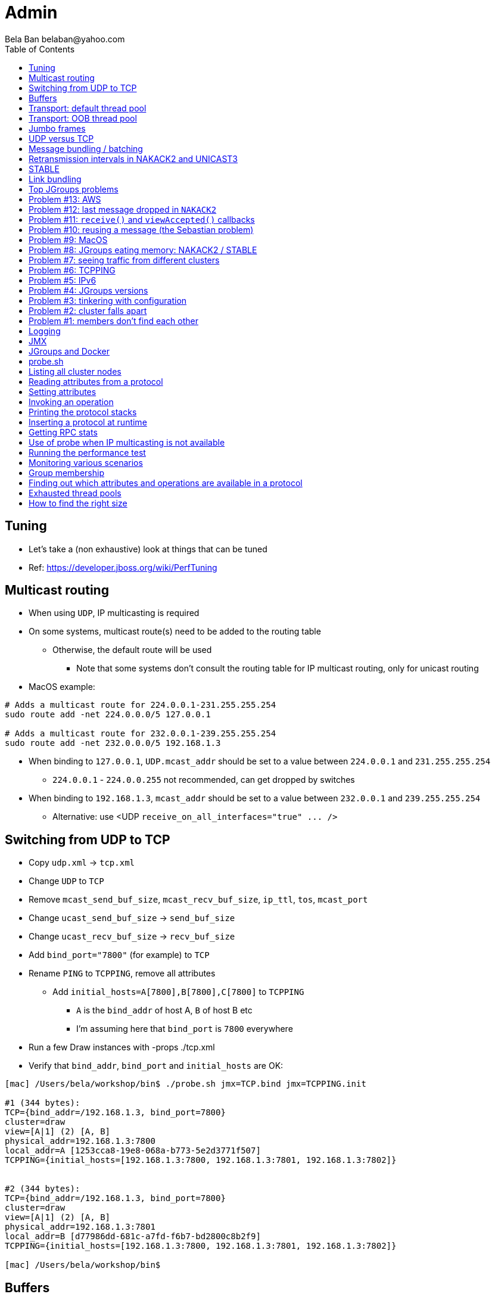
Admin
=====
:author: Bela Ban belaban@yahoo.com
:backend: deckjs
:deckjs_transition: fade
:navigation:
:deckjs_theme: web-2.0
:goto:
:menu:
:toc:
:status:



Tuning
------
* Let's take a (non exhaustive) look at things that can be tuned
* Ref: https://developer.jboss.org/wiki/PerfTuning



Multicast routing
-----------------
* When using `UDP`, IP multicasting is required
* On some systems, multicast route(s) need to be added to the routing table
** Otherwise, the default route will be used
*** Note that some systems don't consult the routing table for IP multicast routing, only for unicast routing
* MacOS example:
----
# Adds a multicast route for 224.0.0.1-231.255.255.254
sudo route add -net 224.0.0.0/5 127.0.0.1

# Adds a multicast route for 232.0.0.1-239.255.255.254
sudo route add -net 232.0.0.0/5 192.168.1.3
----
** When binding to `127.0.0.1`, `UDP.mcast_addr` should be set to a value between `224.0.0.1` and `231.255.255.254`
*** `224.0.0.1` - `224.0.0.255` not recommended, can get dropped by switches
** When binding to `192.168.1.3`, `mcast_addr` should be set to a value between `232.0.0.1` and `239.255.255.254`
* Alternative: use <UDP `receive_on_all_interfaces="true" ... />`



Switching from UDP to TCP
-------------------------
* Copy `udp.xml` -> `tcp.xml`
* Change `UDP` to `TCP`
* Remove `mcast_send_buf_size`, `mcast_recv_buf_size`, `ip_ttl`, `tos`, `mcast_port`
* Change `ucast_send_buf_size` -> `send_buf_size`
* Change `ucast_recv_buf_size` -> `recv_buf_size`
* Add `bind_port="7800"` (for example) to `TCP`
* Rename `PING` to `TCPPING`, remove all attributes
** Add `initial_hosts=A[7800],B[7800],C[7800]` to `TCPPING`
*** `A` is the `bind_addr` of host A, `B` of host B etc
*** I'm assuming here that `bind_port` is `7800` everywhere
* Run a few Draw instances with -props ./tcp.xml
* Verify that `bind_addr`, `bind_port` and `initial_hosts` are OK:
----
[mac] /Users/bela/workshop/bin$ ./probe.sh jmx=TCP.bind jmx=TCPPING.init

#1 (344 bytes):
TCP={bind_addr=/192.168.1.3, bind_port=7800}
cluster=draw
view=[A|1] (2) [A, B]
physical_addr=192.168.1.3:7800
local_addr=A [1253cca8-19e8-068a-b773-5e2d3771f507]
TCPPING={initial_hosts=[192.168.1.3:7800, 192.168.1.3:7801, 192.168.1.3:7802]}


#2 (344 bytes):
TCP={bind_addr=/192.168.1.3, bind_port=7800}
cluster=draw
view=[A|1] (2) [A, B]
physical_addr=192.168.1.3:7801
local_addr=B [d77986dd-681c-a7fd-f6b7-bd2800c8b2f9]
TCPPING={initial_hosts=[192.168.1.3:7800, 192.168.1.3:7801, 192.168.1.3:7802]}

[mac] /Users/bela/workshop/bin$
----




Buffers
-------
* _Right size_ buffers
** Too small: packet drops, too big: wasted resources
** Bandwidth-delay product only works for point-to-point (TCP)
*** In the worst case, we need to multiply this by the number of senders (oversimplification)
**** Max traffic we can receive is `min(current_senders * rate, link_bandwidth)`
* Transport buffers:
** `UDP`: `mcast_send_buf_size`, `mcast_recv_buf_size`, `ucast_send_buf_size`, `ucast_recv_buf_size`
*** Linux: these buffer cannot be bigger than `net.core.rmem_max` (recv) or `net.core.wmem_max` (send)
** `TCP`: `send_buf_size`, `recv_buf_size`
* NIC input buffers: `/sbin/ifconfig txqueuelen 5000` (Linux)


////
Flow control
------------
* Multicast flow control: `MFC`, unicast flow control: `UFC`
* `UFC` not needed when the transport is `TCP`
* The more credits (`max_credits`) a sender has, the more data it can send until it blocks
* A higher `min_threshold` value leads to quicker credit replenishments by the receivers back to the senders
* However: if `max_credits` and `min_threshold` are too large, then the purpose of flow control is defeated
** Receivers might still run out of memory as they're getting more messages than they can handle
* Suggestion: test with load that's slightly higher than expected load, watch memory use over time
////

////
Transport resources
-------------------
* Thread pool buffers (regular, OOB, incoming, timer), queues
* All 4 thread pool use j.u.c.ThreadPoolExecutor with its semantics
** Create min threads, then fill queue (if enabled), then create up to max threads, then reject
* Hands off the internal pool (used by JGroups only) !
* Timer pool should not be changed either, unless we expect a lot of timer tasks, or long running tasks
* This leaves us with the default and OOB pools
////

Transport: default thread pool
------------------------------
* For regular (sender-FIFO) messages
* (Conceptual) queues are created for each sender
* Only 1 thread processes a queue, delivering _1 message at a time_
* The other messages for the same sender consume threads only to add the messages to the queue, then the thread is
  put back into the pool
* Recommendations for peak (receiving messages from N senders concurrently):
** Set min-threads to N
** Set max-threads to N+2 (2 spare threads)
** Enable a queue to catch traffic peaks


Transport: OOB thread pool
--------------------------
* For OOB messages (no defined delivery order)
* Each thread takes a message (or message batch) and passes it up to the application
* Many messages from the same sender can be processed concurrently
* Recommendations:
** Disable the thread pool queue
** Set min-threads to a small number (more threads will be created if needed)
** Set max-threads to the max number of OOB messages expected to be received concurrently
*** This number can be high because we won't reach it unless we have many concurrent messages
**** The thread idle time will reduce the active thread size after a while if not all threads > min-threads are used
* Thread stack size: uses memory, make sure to size this as well


////
Ethernet flow control 802.3x
----------------------------
* Good for `UDP`, bad for `TCP`
* Enable: `/sbin/ethtool -A eth0 tx on rx on` (Linux)
* Enable in switch as well
* Ref: https://developer.jboss.org/wiki/PerfTuning


Interrupt coalescing
--------------------
* Collects multiple interrupts and handles them together
* Less 'context switching'
* Slightly worse latency
* Example: `/usr/sbin/ethtool -C eth0 rx-usecs 75`
////


Jumbo frames
------------
* Increases the size of a datagram packet's MTU, e.g. from 1500 to 8000
* If we send large messages, fewer datagrams need to be sent
** 60'000 byte message: 40 packets with mtu=1500, 8 with mtu=8000
** `UDP`: if 1 datagram packet of a message is lost, we need to retransmit all IP packets
*** Smaller chance of dropping 1 out of 8 packets than 1 out of 40
* Excellent for high throughput
* Needs to be enabled on all hosts and the switch(es)


UDP versus TCP
--------------
* `UDP` sends 1 multicast packet to the switch, which copies it to all ports with subscribers for the multicast group
** Cost to send a group message to all cluster members: 1
* `TCP` sends the message to each member separately
** Cost: N-1 (where N is the cluster size)
** If `N-1 * message size` is larger than the link's bandwidth, this is a bottleneck
* TCP generates more traffic for group messages
* UDP more scalable in large clusters



Message bundling / batching
---------------------------
* JGroups by default queues smaller messages on the sender until a size threshold has been exceeded, or no more
  messages are available
----
loop
    while(queue not full and more msgs available)
        queue next message
    send message batch
endloop
----
* Sends a single message immediately (low latency)
* Sends many messages in the time it takes to add them to the queue and exceed the size threshold
* Queued messages are then sent as one big message
* Advantage: payload-to-header ratio is better, less overhead per message
* Batching can be bypassed by marking a message as `DONT_BUNDLE` and `OOB`
** Only recommended for selected (few) messages


Retransmission intervals in NAKACK2 and UNICAST3
------------------------------------------------
* Attribute `xmit_interval` defines the interval at which we're checking for missing messages and ask the sender
  for retransmission (NAKACK2,UNICAST3), or resend messages for which we haven't yet received an ack (UNICAST3)
* A small interval might lead to multiple redundant retransmission requests/responses
** This increases traffic and might compound the problem -> even more dropped packets due to buffer overflow
* If the interval is too high, retransmission may not be able to retransmit all missing messages (see next topic) in one go


////
Maximum size of retransmission requests
---------------------------------------
* In `NAKACK2` and `UNICAST3`, if too many messages are missing, a retransmit request message may become too big
* Only applicable to `UDP`
* Both protocols therefore only request for retransmission of the oldest N messages, such that the size of the retransmit
  request doesn't exceed the max datagram packet size
* The max size of a retransmit request can be configured: `max_xmit_req_size`
////


STABLE
------
* Purges messages seen by everyone in `NAKACK2`
* Low stable interval -> quick purging but more traffic
* High stable interval -> less traffic but memory accumulation
* Find the optimal tradeoff based on traffic pattern
* STABLE rounds can also be triggered manually / programmatically (`STABLE.gc()`)



Link bundling
--------------
* Logical network interface, but consisting of multiple physical NICs
* Each physical NIC might use a different network -> multiplies bandwidth
* Example: IP bonding (Linux)




Top JGroups problems
--------------------
* From
** Mailing lists
** Support cases
** Consulting
** Interaction with customers
** Bug reports





Problem #13: AWS
----------------
* Large packets sizes in EC2 are dropped
** The problem was that large packets using the default stack configuration for `FRAG2` (60k) were sometimes being dropped
   between some hosts.
** The cluster would work fine until a large amount of data was sent between some pairs of servers.
** Amazon support: this is an update for case 85983221. We are currently limited to packet sizes of 32k and below on Amazon
   EC2 and can confirm the issues you are facing for larger packet sizes. We are investigating a solution
   to this limitation. Please let us know if you can keep your packet sizes below this level, or if this
   is severe problem blocking your ability to operate.
* Solution: use `FRAG2` sizes of <= 32k if you are running in `UDP` mode under EC2.


Problem #12: last message dropped in `NAKACK2`
---------------------------------------------
* Last message dropped issue
* Solution: use `RSVP` to ack a batch of work, or set `resend_last_seqno` in `NAKACK2`




Problem #11: `receive()` and `viewAccepted()` callbacks
------------------------------------------------------
* Invoking blocking RPCs or doing something long or blocking in these callbacks
* Because JGroups calls these callbacks on a thread from the incoming thread pool, all messages behind this one are stuck
  until the callback returns
* Solution: use a separate thread is some callback code needs to block, invoke a blocking RPC, or perform a long task


Problem #10: reusing a message (the Sebastian problem)
------------------------------------------------------
[source,java]
----
Message msg=new Message(null, "hello");
for(int i=0; i < 10; i++)
   channel.send(msg)
----
* Spot the problem ?


Problem #9: MacOS
-----------------
* Multicast routing on Mac OS: https://developer.jboss.org/wiki/MulticastRoutingOnMacOSX
* Solution: pick the correct `mcast_addr` in `UDP` based on the routing table and `bind_addr`



Problem #8: JGroups eating memory: NAKACK2 / STABLE
---------------------------------------------------
* Memory grows in `NAKACK`
* In most cases, this is caused by a slow member which hasn't yet been suspected and excluded (hinders progress)
* Symptom: one or more slow members prevent an agreement between all members on which messages have been seen and can
  be discarded -> memory accumulates
* Solution: remove / fix the slow or unresponsive members or decrease the failure detection timeout to exclude the member




Problem #7: seeing traffic from different clusters
--------------------------------------------------
* When using UDP, we get warnings that traffic from a different cluster was discarded
* This is caused by using the same `mcast_addr` and `mcast_port` in `UDP` in different clusters
* Solution: use different values for either or both attributes in `UDP` for each separate cluster




Problem #6: TCPPING
-------------------
* TCPPING.initial_hosts doesn't list all cluster members
** If `initial_hosts=A` and we have `{A,B,C}`, then `A` leaves, no new members can join
** Solutions:
*** List all members
*** Use `send_cache_on_join` (`3.6.1` and higher)
*** use `MPING` (if IP multicasting is enabled)

* TCPPING not merging
** Same as above: if we have `initial_hosts=A`, but 2 partitions `{A,B,C}` and `{X,Y,Z}`, then `X` will be able to send a
  message to `A`, but `A` won't be able to respond (it doesn't have `X`'s address) -> no merge


* TCPPING.initial_hosts lists the wrong members
** All members need to be listed with the `bind_addr` they're bound to and the `bind_port` they use

* TCPPING is used but TCP doesn't set `bind_port`
** If `TCP.bind_port` is 0, a random port will be used and we cannot list it in `TCPPING.initial_hosts`



Problem #5: IPv6
----------------
* Running in IPv6 without a correctly configured IPv6 routing table
** By default, the JVM uses IPv6, but the routing table is not configured correctly, or the config uses IPv4
** Solution: look at IPv6 routing or force use of IPv4 (`-Djava.net.preferIPv4Stack=true`)

* Mixing IPv4 and IPv6
** This works with TCP as IPv4 addresses are mapped to IPv4-mapped IPv6 addresses, but this is (IMO) hard to set up correctly

* Wiki: https://developer.jboss.org/wiki/IPv6



Problem #4: JGroups versions
----------------------------
* An old JGroups version is used
** Symptom: a bug that was fixed a long time ago pops up
** Side effect: Bela gets very tired having to waste time on some bug that's already been fixed
** Solution: upgrade to the latest stable JGroups version

* Different JGroups version in the same cluster
** Running different JGroups versions on different nodes might lead to subtle issues, e.g. dropping messages due to
   deserialization issues.
** Solution: run the same version on all cluster nodes

* Old JGroups configuration
** Sometimes, people upgrade to a newer JGroups version, but forget to upgrade their config(s) as well.
** Solution: always use the config template from the JGroups version you upgrade to and apply your specific changes



Problem #3: tinkering with configuration
----------------------------------------
* (The "I'm smarter than Bela" problem)

* Custom configuration files
** A configuration should never be built from the ground up; instead, copy `udp.xml` or `tcp.xml` from the JGroups JAR
   and modify it

* Removing \'unneeded' protocols
** Removing `UNICAST` because the transport is `TCP` (reliable): this won't work as `UNICAST` also performs ordering
** Symptoms: unicast messages can be unordered
** Removing `STABLE` causes OOMEs

* Putting protocols in the wrong place
** A configuration needs to be defined in a certain order; placing protocols in the wrong place almost always causes subtle issues



Problem #2: cluster falls apart
-------------------------------
* Low timeout in `FD` / `FD_ALL`
** GC, high network traffic or exhausted thread pools on the receivers can lead to missing heartbeats, causing members
   to be suspected.
** Symptoms: some members are suspected, excluded and later merged back
** Solution: use high timeouts in heartbeat based failure detection protocols and add `FD_SOCK` / `FD_HOST`

* IGMP Snooping
** Snooping (in the switch) listens on ports for IGMP joins and copies multicast packets for a groups to all joiners of
   that group.
** Buggy firmware code leads to that information getting dropped and multicast packets getting dropped until the
   information has been refreshed.
** Symptoms: multicast groups falls apart every N minutes
** Solution: upgrade switch firmware

* Faulty network card
** Sometimes a faulty NIC randomly drops packets, or drops sent packets but accepts received packets



Problem #1: members don't find each other
-----------------------------------------
* Binding to the loopback interface
** Setting `bind_addr` (in the transport) or system property `jgroups.bind_addr`
   to `127.0.0.1` works when members are running on the same host, but doesn't work across hosts

* Binding to the wrong network interface
** Binding to a VPN tunnel that's down, or `A` binding to `eth0` and `B` binding to `eth1` (different networks)

* Firewalls dropping packets
** Disable the firewall, to see if this helps (e.g. `sudo iptables -F` on Linux).
** If this is the issue, open ports for JGroups (`UDP.bind_port`, `FD_SOCK`, `STATE_SOCK`) and re-enable the firewall

* SELinux
** Restrictive vs. permissive

* Switch dropping packets
** Especially between VLANs. Check the switch configuration

* UDP: time-to-live loo low
** If `UDP` is used, increase the value of `ip_ttl`. See whether packets are received with wireshark / tcpdump




Logging
-------
* JGroups has no runtime dependencies on any logging framework (j.u.l. is used by default)
* At startup, JGroups looks for log4j2, j.u.l. (in this order)
** To force use of JDK logging, even if the log4j2 JARs are present, `-Djgroups.use.jdk_logger=true` can be used
* Custom loggers can be used instead of the ones supported by default. To do this, interface
`CustomLogFactory` has to be implemented:

[source,java]
----
public interface CustomLogFactory {
    Log getLog(Class clazz);
    Log getLog(String category);
}
----

* The implementation needs to return an implementation of `org.jgroups.logging.Log`.
* To force using the custom log implementation, the fully qualified classname of the custom log
  factory has to be provided with `-Djgroups.logging.log_factory_class=com.foo.MyCustomLogger`.
* Ref: http://www.jgroups.org/manual/index.html#Logging


JMX
---
* JGroups exposes attributes and operations of the channel and all protocols via JMX
* Has to be enabled with `-Dcom.sun.management.jmxremote` (or others, ie. remote JMX host:port etc)
* To expose a channel and its attributes via JMX:

[source,java]
----
public static void registerChannel(JChannel channel,String name) {
    JmxConfigurator.registerChannel(channel,
                                    Util.getMBeanServer(),
                                    (name != null? name : "jgroups"),
                                    channel.getClusterName(),
                                    true);
}

// Util.registerChannel((JChannel)channel, channel.getClusterName());

public static void unregisterChannel(Channe channel) {
    JmxConfigurator.unregisterChannel((JChannel)channel,
                                      Util.getMBeanServer(),
                                      channel.getClusterName(());
}
----
* Let's try this out with our ChatDemo




JGroups and Docker
------------------
* https://github.com/belaban/jgroups-docker





probe.sh
--------
* Probe is a simple program which sends IP multicasts to a given multicast group and port and prints all responses
* Functionality
** Read attributes
** Write attributes
** Invoke operations
** Insert new protocols, remove protocols
* Any application can implement a `ProbeHandler` and expose its attributes and operations
* Probe requests are simple strings that are parsed by cluster nodes
* Probe responses are strings, too
* To enable:

[source,xml]
----
<UDP enable_diagnostics="true"
     diagnostics_addr="xxx"
     diagnostics_port="xxx"
     ...
/>
----
* Let's run ChatDemo and explore the features of probe


Listing all cluster nodes
-------------------------

----
[mac] /Users/bela/workshop/bin$ ./probe.sh

-- sending probe on /224.0.75.75:7500

#1 (149 bytes):
local_addr=A [f91dce0b-a753-987d-9d18-a8e8d86950ee]
cluster=ChatCluster
view=[A|1] (2) [A, B]
physical_addr=127.0.0.1:52181
version=3.6.0.Final

#2 (149 bytes):
local_addr=B [9e413b1d-d2f7-eaac-cb67-8eb94b2ba352]
cluster=ChatCluster
view=[A|1] (2) [A, B]
physical_addr=127.0.0.1:58998
version=3.6.0.Final


2 responses (2 matches, 0 non matches)
[mac] /Users/bela/workshop/bin$
----


Reading attributes from a protocol
----------------------------------
* Reading the number of sent and received messages and bytes in `UDP`:

----
[mac] /Users/bela/workshop/bin$ ./probe.sh jmx=UDP.num_msgs,num_byt

#1 (246 bytes):
local_addr=A [f91dce0b-a753-987d-9d18-a8e8d86950ee]
cluster=ChatCluster
view=[A|1] (2) [A, B]
physical_addr=127.0.0.1:52181
jmx=UDP={num_msgs_received=36, num_msgs_sent=37, num_bytes_received=2325, num_bytes_sent=2470}

version=3.6.0.Final


#2 (246 bytes):
local_addr=B [9e413b1d-d2f7-eaac-cb67-8eb94b2ba352]
cluster=ChatCluster
view=[A|1] (2) [A, B]
physical_addr=127.0.0.1:58998
jmx=UDP={num_msgs_received=36, num_msgs_sent=36, num_bytes_received=2372, num_bytes_sent=2325}

version=3.6.0.Final

2 responses (2 matches, 0 non matches)
[mac] /Users/bela/workshop/bin$
----



Setting attributes
------------------
* Changing the log level of `NAKACK2` to `TRACE`:
----
./probe.sh jmx=NAKACK2.level=trace
----
* This allows an admin to change the log level temporarily, and reset it back to `WARN` later



Invoking an operation
---------------------
* Dump the retransmit tables in `NAKACK2`:

----
[mac] /Users/bela/workshop/bin$ ./probe.sh op=NAKACK2.printMessages

#1 (254 bytes):
local_addr=A [f91dce0b-a753-987d-9d18-a8e8d86950ee]
cluster=ChatCluster
view=[A|1] (2) [A, B]
physical_addr=127.0.0.1:52181
NAKACK2.printMessages=A:
B: [0 | 0 | 0] (0 elements, 0 missing)
A: [2 | 9 | 9] (0 elements, 0 missing)

#2 (254 bytes):
local_addr=B [9e413b1d-d2f7-eaac-cb67-8eb94b2ba352]
cluster=ChatCluster
view=[A|1] (2) [A, B]
physical_addr=127.0.0.1:58998
NAKACK2.printMessages=B:
B: [0 | 0 | 0] (0 elements, 0 missing)
A: [9 | 9 | 9] (0 elements, 0 missing)

[mac] /Users/bela/workshop/bin$
----


Printing the protocol stacks
----------------------------

----
[mac] /Users/bela/workshop/bin$ ./probe.sh print-protocols

#1 (140 bytes):
protocols=UDP
PING
MERGE3
FD_SOCK
FD_ALL
NAKACK2
UNICAST3
STABLE
GMS
UFC
MFC
FRAG2

#2 (140 bytes):
protocols=UDP
PING
MERGE3
FD_SOCK
FD_ALL
NAKACK2
UNICAST3
STABLE
GMS
UFC
MFC
FRAG2

[mac] /Users/bela/workshop/bin$
----


Inserting a protocol at runtime
-------------------------------
* Insert `PRINT_BYTES` above `UDP`:
----
./probe.sh insert-protocol=org.lab.protocols.PRINT_BYTES=above=UDP
----
* Remove `PRINT_BYTES`:
----
./probe.sh remove-protocol=PRINT_BYTES
----
* Works only for stateless protocols
* Use cases
** Temporary TRACE logging to see what's going on in a defective system, then disable TRACE again
** Insert a protocol that extracts relevant information about a cluster, stores this to a file and sends the file to
   support


Getting RPC stats
-----------------
* Use `probe.sh rpcs-enable-details` to turn on and `probe.sh rpcs-disable-details` to turn off
* `probe.sh rpcs rpcs-details` dumps stats on RPCs, e.g.
----
#1 (481 bytes):
local_addr=C [ip=127.0.0.1:55535, version=3.6.8-SNAPSHOT, cluster=uperf, 4 mbr(s)]
uperf: sync  multicast RPCs=0
uperf: async unicast   RPCs=0
uperf: async multicast RPCs=0
uperf: sync  anycast   RPCs=67480
uperf: async anycast   RPCs=0
uperf: sync  unicast   RPCs=189064
rpcs-details=
D: async: 0, sync: 130434, min/max/avg (ms): 0.13/924.88/2.613
A: async: 0, sync: 130243, min/max/avg (ms): 0.11/926.35/2.541
B: async: 0, sync: 63346, min/max/avg (ms): 0.14/73.94/2.221

#2 (547 bytes):
local_addr=A [ip=127.0.0.1:65387, version=3.6.8-SNAPSHOT, cluster=uperf, 4 mbr(s)]
uperf: sync  multicast RPCs=5
uperf: async unicast   RPCs=0
uperf: async multicast RPCs=0
uperf: sync  anycast   RPCs=67528
uperf: async anycast   RPCs=0
uperf: sync  unicast   RPCs=189200
rpcs-details=
<all>: async: 0, sync: 5, min/max/avg (ms): 2.11/9255.10/4917.072
C: async: 0, sync: 130387, min/max/avg (ms): 0.13/929.71/2.467
D: async: 0, sync: 63340, min/max/avg (ms): 0.13/63.74/2.469
B: async: 0, sync: 130529, min/max/avg (ms): 0.13/929.71/2.328
----


Use of probe when IP multicasting is not available
--------------------------------------------------
* `probe.sh -addr <address of any member> <diagnostics port (default: 7500)>`
** This asks any member for the addresses of _all members_ and then sends the probe request to all members in turn
* Note that any member can also be queried via simple datagram packets, e.g.:
----
[mac] /Users/bela/workshop/bin$ nc -u 192.168.1.3 7500
uuids
local_addr=A
uuids=2 elements:
B: ca335dc2-f30f-6e11-d13a-b029e3e9e2f1: 192.168.1.3:7801 (300 secs old)
A: 9dd407ae-577d-68b1-4f1e-6623279bb6ed: 192.168.1.3:7800 (31 secs old)

local_addr=A [9dd407ae-577d-68b1-4f1e-6623279bb6ed]
cluster=draw
view=[A|1] (2) [A, B]
physical_addr=192.168.1.3:7800
version=3.6.1.Final
^C
[mac] /Users/bela/workshop/bin$
----


Running the performance test
----------------------------
* We'll run just one test: `UPerf`
* This mimics the way Infinispan works and uses mostly unicast messages
* Every node starts 100 threads which mimic doing 20% puts and 80% gets (sync RPCs) on a distributed cache
* This will be used in the next sections for monitoring
* Run 4 instance of UPerf: `bin/uperf.sh -name <NAME>`
** Make sure they find each other: the view should show 4 members
** Also make sure `run.sh` has the bind addres set to loopback, or else you'll overwhelm the wifi...
* Press `1` in one of the instances to start the test (runs for 1 minute)
* Take a look at throughput and latency
* Leave the instances running while we move on to the next section


Monitoring various scenarios
----------------------------
* In the next sections we'll be taking a look at a number of scenarios and determine which
  protocols/attributes to look at


Group membership
----------------
* Cluster falls apart frequently and merges back
* Members are excluded although they're healthy
* Protocols to look at: `FD_ALL` / `FD_SOCK` (failure detection):
----
[belasmac] /Users/bela$ probe.sh jmx=FD_ALL.num_ jmx=FD_SOCK.num_

#1 (265 bytes):
local_addr=D [ip=127.0.0.1:64647, version=4.0.6-SNAPSHOT (Schiener Berg), cluster=uperf, 4 mbr(s)]
FD_ALL={num_heartbeats_received=1576, num_heartbeats_sent=394, num_suspect_events=0}
FD_SOCK={num_suspect_events_generated=0, num_suspected_members=0, num_tries=3}

#2 (265 bytes):
local_addr=A [ip=127.0.0.1:56329, version=4.0.6-SNAPSHOT (Schiener Berg), cluster=uperf, 4 mbr(s)]
FD_ALL={num_heartbeats_received=1581, num_heartbeats_sent=396, num_suspect_events=0}
FD_SOCK={num_suspect_events_generated=0, num_suspected_members=0, num_tries=3}

#3 (265 bytes):
local_addr=B [ip=127.0.0.1:62680, version=4.0.6-SNAPSHOT (Schiener Berg), cluster=uperf, 4 mbr(s)]
FD_ALL={num_heartbeats_received=1581, num_heartbeats_sent=396, num_suspect_events=0}
FD_SOCK={num_suspect_events_generated=0, num_suspected_members=0, num_tries=3}

#4 (265 bytes):
local_addr=C [ip=127.0.0.1:59995, version=4.0.6-SNAPSHOT (Schiener Berg), cluster=uperf, 4 mbr(s)]
FD_ALL={num_heartbeats_received=1579, num_heartbeats_sent=395, num_suspect_events=0}
FD_SOCK={num_suspect_events_generated=0, num_suspected_members=0, num_tries=3}
----
* We can see that both failure detection protocols show 0 suspect events.
* `FD_ALL` does show sent and received heartbeats
* If members are suspected falsely, one of the protocols would have a higher value for the number of suspicions
* Then we'd have to focus on that protocol: enable logging, look at other attributes, invoke operations etc


Finding out which attributes and operations are available in a protocol
-----------------------------------------------------------------------
* Sometimes it is useful to know the history of views, so we need to see if `GMS` exposes anything interesting
* Look at `GMS.java` and search for `@ManagedAttribute`, `@Property` or `@ManagedOperation`:
----
cat GMS.java |grep -e "@Managed" -A 2 -e "@Property" -A 2|more
----
* We can see that there is an operation to print the previous views (output edited):
----
[belasmac] /Users/bela$ probe.sh op=GMS.printPreviousViews

#1 (322 bytes):
local_addr=A [ip=127.0.0.1:56329, version=4.0.6-SNAPSHOT (Schiener Berg), cluster=uperf, 4 mbr(s)]
GMS.printPreviousViews=
Wed Aug 23 10:39:00 CEST 2017: [A|0] (1) [A]
Wed Aug 23 10:39:14 CEST 2017: [A|1] (2) [A, B]
Wed Aug 23 10:39:25 CEST 2017: [A|2] (3) [A, B, C]
Wed Aug 23 10:39:33 CEST 2017: [A|3] (4) [A, B, C, D]

#2 (277 bytes):
local_addr=B [ip=127.0.0.1:62680, version=4.0.6-SNAPSHOT (Schiener Berg), cluster=uperf, 4 mbr(s)]
GMS.printPreviousViews=
Wed Aug 23 10:39:14 CEST 2017: [A|1] (2) [A, B]
Wed Aug 23 10:39:25 CEST 2017: [A|2] (3) [A, B, C]
Wed Aug 23 10:39:33 CEST 2017: [A|3] (4) [A, B, C, D]

#3 (229 bytes):
local_addr=C [ip=127.0.0.1:59995, version=4.0.6-SNAPSHOT (Schiener Berg), cluster=uperf, 4 mbr(s)]
GMS.printPreviousViews=
Wed Aug 23 10:39:25 CEST 2017: [A|2] (3) [A, B, C]
Wed Aug 23 10:39:33 CEST 2017: [A|3] (4) [A, B, C, D]

#4 (178 bytes):
local_addr=D [ip=127.0.0.1:64647, version=4.0.6-SNAPSHOT (Schiener Berg), cluster=uperf, 4 mbr(s)]
GMS.printPreviousViews=Wed Aug 23 10:39:33 CEST 2017: [A|3] (4) [A, B, C, D]
----
* This shows that `A` created the first view `A|0` and therefore became coordinator
* Next `B` joined: `A` installed view `A|1` consisting of `A` and `B`, and `B` installed this view as its first view
* Next `C` join, creating view `A|2` and so on
* This looks perfectly ok, but if we had high view IDs, this would point to a high membership churn rate
** This might be ok if we have many members leaving and joining frequently, but if not, it is probably a result of
   frequent false suspicions: look at which protocol does the suspicions and possibly change attributes (e.g. failure
   detection timeouts)



Exhausted thread pools
----------------------
* Oftentimes pools are too small
* The result is that messages get rejected and dropped
** If the dropped messages are unreliable, they won't get retransmitted, e.g. heartbeats -> this could lead to false
   suspicions
** If the dropped message are reliable, they will get retransmitted -> confirm this by looking at retransmission stats
* Let's look at the thread pool sizes first:
[.small]
----
[belasmac] /Users/bela$ probe.sh jmx=UDP.thread_pool.max,thread_pool_si


#1 (209 bytes):
local_addr=D [ip=127.0.0.1:64647, version=4.0.6-SNAPSHOT (Schiener Berg), cluster=uperf, 4 mbr(s)]
UDP={thread_pool.max_threads=20, thread_pool_size=1, thread_pool_size_active=0, thread_pool_size_largest=20}

#2 (209 bytes):
local_addr=C [ip=127.0.0.1:59995, version=4.0.6-SNAPSHOT (Schiener Berg), cluster=uperf, 4 mbr(s)]
UDP={thread_pool.max_threads=20, thread_pool_size=1, thread_pool_size_active=0, thread_pool_size_largest=20}

#3 (209 bytes):
local_addr=A [ip=127.0.0.1:56329, version=4.0.6-SNAPSHOT (Schiener Berg), cluster=uperf, 4 mbr(s)]
UDP={thread_pool.max_threads=20, thread_pool_size=1, thread_pool_size_active=0, thread_pool_size_largest=20}

#4 (209 bytes):
local_addr=B [ip=127.0.0.1:62680, version=4.0.6-SNAPSHOT (Schiener Berg), cluster=uperf, 4 mbr(s)]
UDP={thread_pool.max_threads=20, thread_pool_size=1, thread_pool_size_active=0, thread_pool_size_largest=20}
----
* First, we can see that the max size is 20 (`thread_pool.max_threads`)
* However, the largest thread pool size is also 20 (it cannot get higher than max-size)
** This could mean that the thread pool was exhausted
** Let's check if we got rejected messages as a result:
----
[belasmac] /Users/bela$ probe.sh jmx=UDP.num_re

#1 (128 bytes):
local_addr=D [ip=127.0.0.1:64647, version=4.0.6-SNAPSHOT (Schiener Berg), cluster=uperf, 4 mbr(s)]
UDP={num_rejected_msgs=643}

#2 (128 bytes):
local_addr=B [ip=127.0.0.1:62680, version=4.0.6-SNAPSHOT (Schiener Berg), cluster=uperf, 4 mbr(s)]
UDP={num_rejected_msgs=849}

#3 (128 bytes):
local_addr=A [ip=127.0.0.1:56329, version=4.0.6-SNAPSHOT (Schiener Berg), cluster=uperf, 4 mbr(s)]
UDP={num_rejected_msgs=590}

#4 (128 bytes):
local_addr=C [ip=127.0.0.1:59995, version=4.0.6-SNAPSHOT (Schiener Berg), cluster=uperf, 4 mbr(s)]
UDP={num_rejected_msgs=283}
----
* Yes, we did get messages rejected! This means that the thread pool was too small and its max size needs to
  be increased
* We can confirm that we did indeed get retransmissions (we're checking both unicast and multicast retransmissions):
----
[belasmac] /Users/bela$ probe.sh jmx=NAKACK2.xmit_r jmx=UNICAST3.xmit_r

#1 (266 bytes):
local_addr=C [ip=127.0.0.1:59995, version=4.0.6-SNAPSHOT (Schiener Berg), cluster=uperf, 4 mbr(s)]
NAKACK2={xmit_reqs_received=0, xmit_reqs_sent=0, xmit_rsps_received=0, xmit_rsps_sent=0}
UNICAST3={xmit_reqs_received=1492, xmit_reqs_sent=688, xmit_rsps_sent=1490}

#2 (267 bytes):
local_addr=B [ip=127.0.0.1:62680, version=4.0.6-SNAPSHOT (Schiener Berg), cluster=uperf, 4 mbr(s)]
NAKACK2={xmit_reqs_received=0, xmit_reqs_sent=0, xmit_rsps_received=0, xmit_rsps_sent=0}
UNICAST3={xmit_reqs_received=1091, xmit_reqs_sent=1692, xmit_rsps_sent=1091}

#3 (267 bytes):
local_addr=A [ip=127.0.0.1:56329, version=4.0.6-SNAPSHOT (Schiener Berg), cluster=uperf, 4 mbr(s)]
NAKACK2={xmit_reqs_received=0, xmit_reqs_sent=0, xmit_rsps_received=0, xmit_rsps_sent=0}
UNICAST3={xmit_reqs_received=1314, xmit_reqs_sent=1179, xmit_rsps_sent=1314}

#4 (267 bytes):
local_addr=D [ip=127.0.0.1:64647, version=4.0.6-SNAPSHOT (Schiener Berg), cluster=uperf, 4 mbr(s)]
NAKACK2={xmit_reqs_received=0, xmit_reqs_sent=0, xmit_rsps_received=0, xmit_rsps_sent=0}
UNICAST3={xmit_reqs_received=1022, xmit_reqs_sent=1360, xmit_rsps_sent=1014}
----
* We can see that there were unicast retransmissions -> this confirms that our thread pool was too small


How to find the right size
--------------------------
* Run the application
* Change the thread pool at runtime:
----
probe.sh op=UDP.setThreadPoolMaxThreads[100]
----
* Look at the largest thread pool size again:
----
[belasmac] /Users/bela$ probe.sh jmx=UDP.thread_pool.max,thread_pool_si

#1 (211 bytes):
local_addr=B [ip=127.0.0.1:62680, version=4.0.6-SNAPSHOT (Schiener Berg), cluster=uperf, 4 mbr(s)]
UDP={thread_pool.max_threads=100, thread_pool_size=23, thread_pool_size_active=0, thread_pool_size_largest=37}

#2 (211 bytes):
local_addr=C [ip=127.0.0.1:59995, version=4.0.6-SNAPSHOT (Schiener Berg), cluster=uperf, 4 mbr(s)]
UDP={thread_pool.max_threads=100, thread_pool_size=22, thread_pool_size_active=0, thread_pool_size_largest=50}

#3 (211 bytes):
local_addr=A [ip=127.0.0.1:56329, version=4.0.6-SNAPSHOT (Schiener Berg), cluster=uperf, 4 mbr(s)]
UDP={thread_pool.max_threads=100, thread_pool_size=24, thread_pool_size_active=0, thread_pool_size_largest=50}

#4 (211 bytes):
local_addr=D [ip=127.0.0.1:64647, version=4.0.6-SNAPSHOT (Schiener Berg), cluster=uperf, 4 mbr(s)]
UDP={thread_pool.max_threads=100, thread_pool_size=28, thread_pool_size_active=0, thread_pool_size_largest=40}
----
* The max-size is indeed 100 and this seemed to help as the largest sizes are 50 or less now
* The suggestion is to have relatively high max sizes to cover peaks: after some idle time, threads are going to be
  removed from the pool again.

NOTE: Because `UPerf` uses `OOB` messages, the pool sizes are relatively high. Had we used regular messages, those
      sizes would have been smaller



























